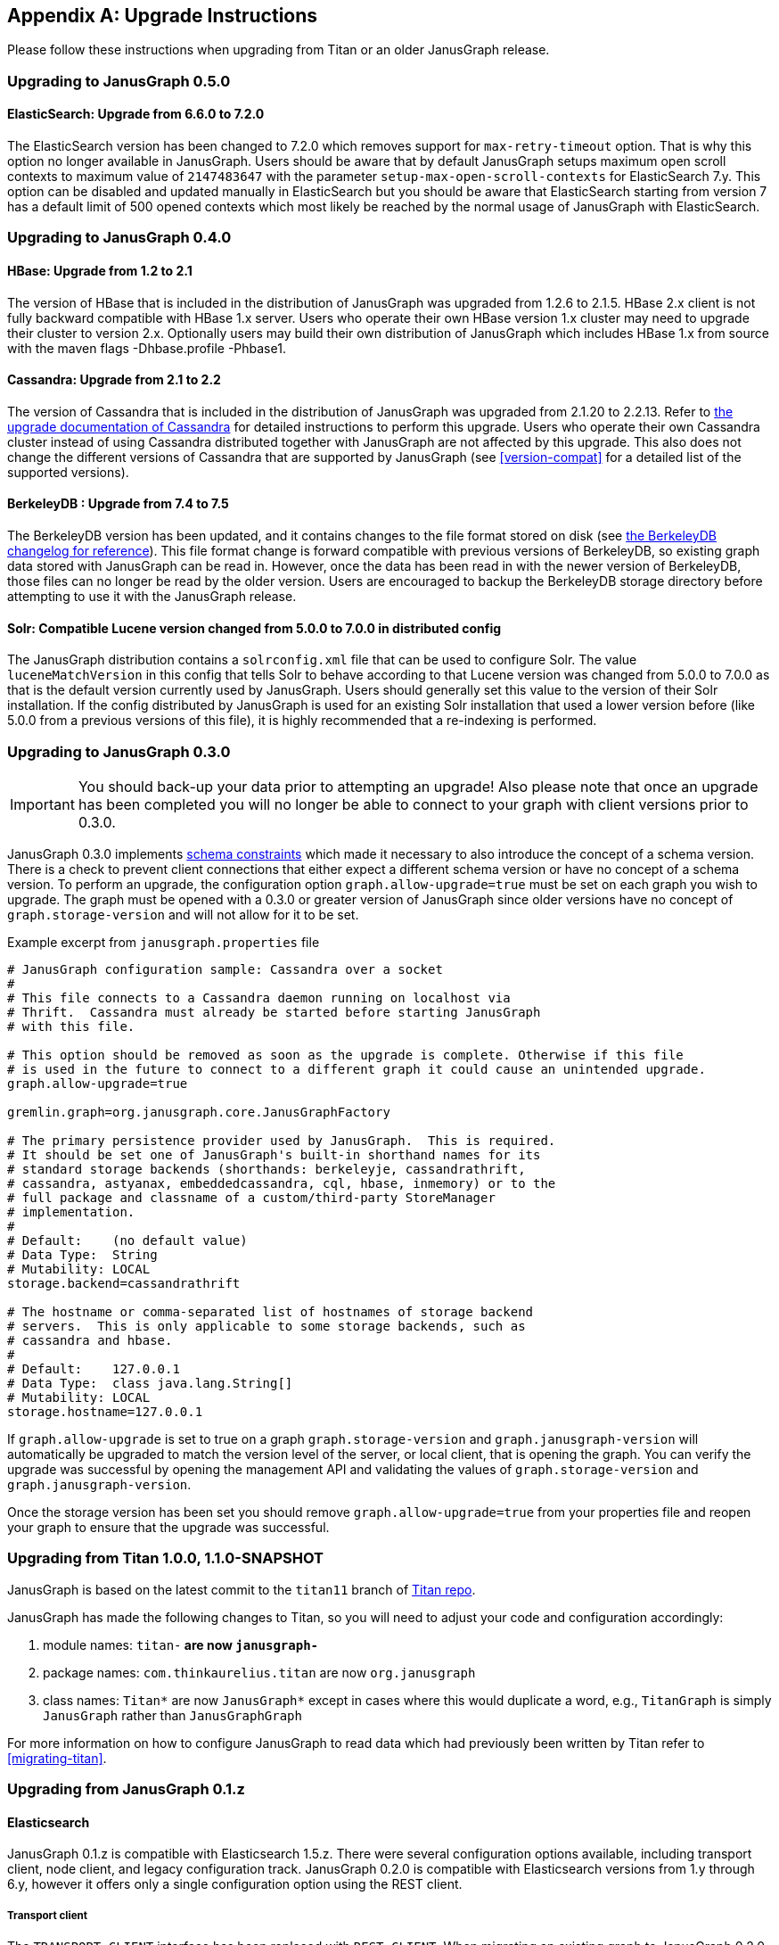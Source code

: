 [[upgrade]]
[appendix]
== Upgrade Instructions

Please follow these instructions when upgrading from Titan or an older
JanusGraph release.

=== Upgrading to JanusGraph 0.5.0

==== ElasticSearch: Upgrade from 6.6.0 to 7.2.0
The ElasticSearch version has been changed to 7.2.0 which removes support for `max-retry-timeout` option. That is why this option no longer available in JanusGraph.
Users should be aware that by default JanusGraph setups maximum open scroll contexts to maximum value of `2147483647` with the parameter `setup-max-open-scroll-contexts` for ElasticSearch 7.y. This option can be disabled and updated manually in ElasticSearch but you should be aware that ElasticSearch starting from version 7 has a default limit of 500 opened contexts which most likely be reached by the normal usage of JanusGraph with ElasticSearch.

=== Upgrading to JanusGraph 0.4.0

==== HBase: Upgrade from 1.2 to 2.1
The version of HBase that is included in the distribution of JanusGraph was upgraded from 1.2.6 to 2.1.5.
HBase 2.x client is not fully backward compatible with HBase 1.x server. Users who operate their own HBase version 1.x cluster may need to upgrade their cluster to version 2.x.
Optionally users may build their own distribution of JanusGraph which includes HBase 1.x from source with the maven flags -Dhbase.profile -Phbase1.

==== Cassandra: Upgrade from 2.1 to 2.2
The version of Cassandra that is included in the distribution of JanusGraph was upgraded from 2.1.20 to 2.2.13.
Refer to https://github.com/apache/cassandra/blob/174cf761f7897443080b8a840b649b7eab17ae25/NEWS.txt#L787[the upgrade documentation of Cassandra]
for detailed instructions to perform this upgrade.
Users who operate their own Cassandra cluster instead of using Cassandra distributed together with JanusGraph are not affected by this upgrade.
This also does not change the different versions of Cassandra that are supported by JanusGraph (see <<version-compat>> for a detailed list of the supported versions).

==== BerkeleyDB : Upgrade from 7.4 to 7.5
The BerkeleyDB version has been updated, and it contains changes to the file format stored on disk (see https://docs.oracle.com/cd/E17277_02/html/changelog.html[the BerkeleyDB changelog for reference]).
This file format change is forward compatible with previous versions of BerkeleyDB, so existing graph data stored with JanusGraph can be read in.
However, once the data has been read in with the newer version of BerkeleyDB, those files can no longer be read by the older version.
Users are encouraged to backup the BerkeleyDB storage directory before attempting to use it with the JanusGraph release.

==== Solr: Compatible Lucene version changed from 5.0.0 to 7.0.0 in distributed config
The JanusGraph distribution contains a `solrconfig.xml` file that can be used to configure Solr.
The value `luceneMatchVersion` in this config that tells Solr to behave according to that Lucene version was changed from 5.0.0 to 7.0.0 as that is the default version currently used by JanusGraph.
Users should generally set this value to the version of their Solr installation.
If the config distributed by JanusGraph is used for an existing Solr installation that used a lower version before (like 5.0.0 from a previous versions of this file), it is highly recommended that a re-indexing is performed.

=== Upgrading to JanusGraph 0.3.0
IMPORTANT: You should back-up your data prior to attempting an upgrade! Also please note that once an upgrade has been completed you will no longer be able to connect to your graph with client versions prior to 0.3.0.

JanusGraph 0.3.0 implements <<schema-constraints, schema constraints>> which made it necessary to also introduce the concept of a schema version. There is a check to prevent client connections that either expect a different schema version or have no concept of a schema version. To perform an upgrade, the configuration option `graph.allow-upgrade=true` must be set on each graph you wish to upgrade. The graph must be opened with a 0.3.0 or greater version of JanusGraph since older versions have no concept of `graph.storage-version` and will not allow for it to be set.

Example excerpt from `janusgraph.properties` file
[source, text]
----
# JanusGraph configuration sample: Cassandra over a socket
#
# This file connects to a Cassandra daemon running on localhost via
# Thrift.  Cassandra must already be started before starting JanusGraph
# with this file.

# This option should be removed as soon as the upgrade is complete. Otherwise if this file
# is used in the future to connect to a different graph it could cause an unintended upgrade.
graph.allow-upgrade=true

gremlin.graph=org.janusgraph.core.JanusGraphFactory

# The primary persistence provider used by JanusGraph.  This is required.
# It should be set one of JanusGraph's built-in shorthand names for its
# standard storage backends (shorthands: berkeleyje, cassandrathrift,
# cassandra, astyanax, embeddedcassandra, cql, hbase, inmemory) or to the
# full package and classname of a custom/third-party StoreManager
# implementation.
#
# Default:    (no default value)
# Data Type:  String
# Mutability: LOCAL
storage.backend=cassandrathrift

# The hostname or comma-separated list of hostnames of storage backend
# servers.  This is only applicable to some storage backends, such as
# cassandra and hbase.
#
# Default:    127.0.0.1
# Data Type:  class java.lang.String[]
# Mutability: LOCAL
storage.hostname=127.0.0.1

----

If `graph.allow-upgrade` is set to true on a graph `graph.storage-version` and `graph.janusgraph-version` will automatically be upgraded to match the version level of the server, or local client, that is opening the graph.
You can verify the upgrade was successful by opening the management API and validating the values of `graph.storage-version` and `graph.janusgraph-version`.

Once the storage version has been set you should remove `graph.allow-upgrade=true` from your properties file and reopen your graph to ensure that the upgrade was successful. 

=== Upgrading from Titan 1.0.0, 1.1.0-SNAPSHOT

JanusGraph is based on the latest commit to the `titan11` branch of
https://github.com/thinkaurelius/titan[Titan repo].

JanusGraph has made the following changes to Titan, so you will need to adjust
your code and configuration accordingly:

. module names: `titan-*` are now `janusgraph-*`
. package names: `com.thinkaurelius.titan` are now `org.janusgraph`
. class names: `Titan*` are now `JanusGraph*` except in cases where this would
  duplicate a word, e.g., `TitanGraph` is simply `JanusGraph` rather than
  `JanusGraphGraph`

For more information on how to configure JanusGraph to read data which had
previously been written by Titan refer to <<migrating-titan>>.

=== Upgrading from JanusGraph 0.1.z

==== Elasticsearch

JanusGraph 0.1.z is compatible with Elasticsearch 1.5.z. There were several
configuration options available, including transport client, node client, and
legacy configuration track. JanusGraph 0.2.0 is compatible with Elasticsearch
versions from 1.y through 6.y, however it offers only a single configuration
option using the REST client.

===== Transport client

The `TRANSPORT_CLIENT` interface has been replaced with `REST_CLIENT`. When
migrating an existing graph to JanusGraph 0.2.0, the `interface` property must
be set when connecting to the graph:

[source, properties]
----
index.search.backend=elasticsearch
index.search.elasticsearch.interface=REST_CLIENT
index.search.hostname=127.0.0.1
----

After connecting to the graph, the property update can be made permanent by
making the change with `JanusGraphManagement`:

[source, gremlin]
----
mgmt = graph.openManagement()
mgmt.set("index.search.elasticsearch.interface", "REST_CLIENT")
mgmt.commit()
----

===== Node client

A node client with JanusGraph can be configured in a few ways. If the node
client was configured as a client-only or non-data node, follow the steps
from the <<_transport_client, transport client>> section to connect to the
existing cluster using the `REST_CLIENT` instead. If the node client was
a data node (local-mode), then convert it into a standalone Elasticsearch
node, running in a separate JVM from your application process. This can be
done by using the node's configuration from the JanusGraph configuration to
start a standalone Elasticsearch 1.5.z node. For example, we start with these
JanusGraph 0.1.z properties:

[source, properties]
----
index.search.backend=elasticsearch
index.search.elasticsearch.interface=NODE
index.search.conf-file=es-client.yml
index.search.elasticsearch.ext.node.name=alice
----

where the configuration file `es-client.yml` has properties:

[source, yaml]
----
node.data: true
path.data: /var/lib/elasticsearch/data
path.work: /var/lib/elasticsearch/work
path.logs: /var/log/elasticsearch
----

The properties found in the configuration file `es-client.yml` and the
`index.search.elasticsearch.ext.*` properties can be inserted into `$ES_HOME/config/elasticsearch.yml`
so that a standalone Elasticsearch 1.5.z node can be started with the same
properties. Keep in mind that if any `path` locations have relative paths,
those values may need to be updated appropriately. Once the standalone
Elasticsearch node is started, follow the directions in the <<_transport_client, transport client>>
section to complete the migration to the `REST_CLIENT` interface. Note that
the `index.search.conf-file` and `index.search.elasticsearch.ext.*` properties
are not used by the `REST_CLIENT` interface, so they can be removed from the
configuration properties.

===== Legacy configuration

The legacy configuration track was not recommended in JanusGraph 0.1.z and is
no longer supported in JanusGraph 0.2.0. Users should refer to the previous
sections and migrate to the `REST_CLIENT`.

=== Upgrading from JanusGraph 0.2.0

==== HBase TTL

In JanusGraph 0.2.0, time-to-live (TTL) support was added for HBase storage backend.
In order to utilize the TTL capability on HBase, the graph timestamps need to be
MILLI. If the `graph.timestamps` property is not explicitly set to MILLI, the default
is MICRO in JanusGraph 0.2.0, which does not work for HBase TTL.  Since the `graph.timestamps`
property is FIXED, a new graph needs to be created to make any change of the `graph.timestamps`
property effective.

